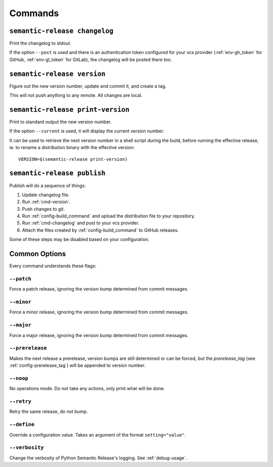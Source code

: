 .. _commands:

Commands
--------

.. _cmd-changelog:

``semantic-release changelog``
~~~~~~~~~~~~~~~~~~~~~~~~~~~~~~

Print the changelog to stdout.

If the option ``--post`` is used and there is an authentication token configured
for your vcs provider (:ref:`env-gh_token` for GitHub, :ref:`env-gl_token` for
GitLab), the changelog will be posted there too.


.. _cmd-version:

``semantic-release version``
~~~~~~~~~~~~~~~~~~~~~~~~~~~~

Figure out the new version number, update and commit it, and create a tag.

This will not push anything to any remote. All changes are local.

.. _cmd-print-version:

``semantic-release print-version``
~~~~~~~~~~~~~~~~~~~~~~~~~~~~~~~~~~

Print to standard output the new version number.

If the option ``--current`` is used, it will display the current version number.

It can be used to retrieve the next version number in a shell script during the build, before running the effective
release, ie. to rename a distribution binary with the effective version::

    VERSION=$(semantic-release print-version)

.. _cmd-publish:

``semantic-release publish``
~~~~~~~~~~~~~~~~~~~~~~~~~~~~

Publish will do a sequence of things:

#. Update changelog file.
#. Run :ref:`cmd-version`.
#. Push changes to git.
#. Run :ref:`config-build_command` and upload the distribution file to your repository.
#. Run :ref:`cmd-changelog` and post to your vcs provider.
#. Attach the files created by :ref:`config-build_command` to GitHub releases.

Some of these steps may be disabled based on your configuration.

Common Options
~~~~~~~~~~~~~~

Every command understands these flags:

``--patch``
...........

Force a patch release, ignoring the version bump determined from commit messages.

``--minor``
...........

Force a minor release, ignoring the version bump determined from commit messages.

``--major``
...........

Force a major release, ignoring the version bump determined from commit messages.

``--prerelease``
...........

Makes the next release a prerelease, version bumps are still determined or can be forced,
but the `prerelease_tag` (see :ref:`config-prerelease_tag`) will be appended to version number.

``--noop``
..........

No operations mode. Do not take any actions, only print what will be done.

``--retry``
...........

Retry the same release, do not bump.

``--define``
............

Override a configuration value. Takes an argument of the format
``setting="value"``.

``--verbosity``
...............

Change the verbosity of Python Semantic Release's logging. See :ref:`debug-usage`.
